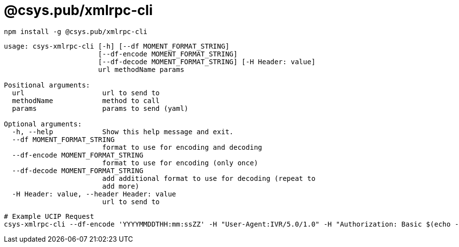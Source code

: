 = @csys.pub/xmlrpc-cli

----
npm install -g @csys.pub/xmlrpc-cli
----

----
usage: csys-xmlrpc-cli [-h] [--df MOMENT_FORMAT_STRING]
                       [--df-encode MOMENT_FORMAT_STRING]
                       [--df-decode MOMENT_FORMAT_STRING] [-H Header: value]
                       url methodName params

Positional arguments:
  url                   url to send to
  methodName            method to call
  params                params to send (yaml)

Optional arguments:
  -h, --help            Show this help message and exit.
  --df MOMENT_FORMAT_STRING
                        format to use for encoding and decoding
  --df-encode MOMENT_FORMAT_STRING
                        format to use for encoding (only once)
  --df-decode MOMENT_FORMAT_STRING
                        add additional format to use for decoding (repeat to 
                        add more)
  -H Header: value, --header Header: value
                        url to send to
----

----
# Example UCIP Request
csys-xmlrpc-cli --df-encode 'YYYYMMDDTHH:mm:ssZZ' -H "User-Agent:IVR/5.0/1.0" -H "Authorization: Basic $(echo -n 'user:pass' | base64)" http://172.17.4.251:10011/Air GetBalanceAndDate '[{ originNodeType: EXT, originHostName: TEST, originTransactionID: "13", originTimeStamp: !!timestamp "'$(date +%Y-%m-%dT%H:%M:%S%:z)'", subscriberNumberNAI: 2, subscriberNumber: "325423558361" }]' 2>/dev/null  | jq .
----
